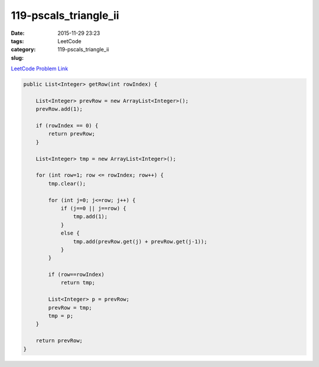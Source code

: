119-pscals_triangle_ii
######################

:date: 2015-11-29 23:23
:tags:
:category: LeetCode
:slug: 119-pscals_triangle_ii

`LeetCode Problem Link <https://leetcode.com/problems/pascals-triangle/>`_

.. code-block:: java

    public List<Integer> getRow(int rowIndex) {

        List<Integer> prevRow = new ArrayList<Integer>();
        prevRow.add(1);

        if (rowIndex == 0) {
            return prevRow;
        }

        List<Integer> tmp = new ArrayList<Integer>();

        for (int row=1; row <= rowIndex; row++) {
            tmp.clear();

            for (int j=0; j<=row; j++) {
                if (j==0 || j==row) {
                    tmp.add(1);
                }
                else {
                    tmp.add(prevRow.get(j) + prevRow.get(j-1));
                }
            }

            if (row==rowIndex)
                return tmp;

            List<Integer> p = prevRow;
            prevRow = tmp;
            tmp = p;
        }

        return prevRow;
    }

